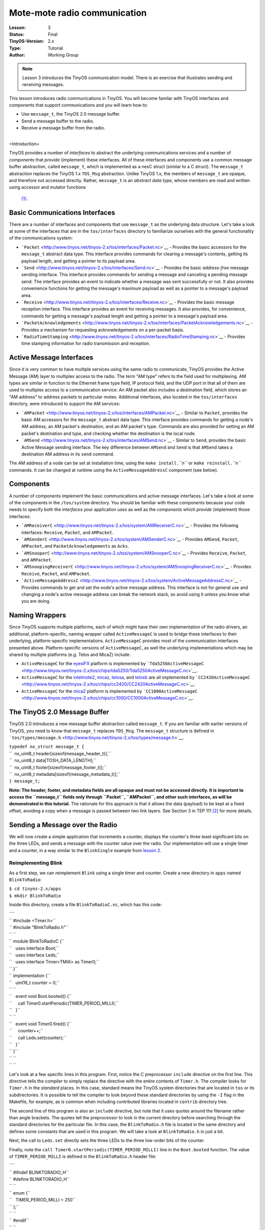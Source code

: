 ===================================================================
Mote-mote radio communication
===================================================================


:Lesson: 3
:Status: Final
:TinyOS-Version: 2.x
:Type: Tutorial
:Author: Working Group 

.. Note::

   Lesson 3 introduces the TinyOS communication model. There is an exercise that illustrates sending and receiving messages.

This lesson introduces radio communications in TinyOS. You will become
familar with TinyOS interfaces and components that support
communications and you will learn how to:

-  Use ``message_t``, the TinyOS 2.0 message buffer.
-  Send a message buffer to the radio.
-  Receive a message buffer from the radio.

| 
| =Introduction=

TinyOS provides a number of *interfaces* to abstract the underlying
communications services and a number of *components* that *provide*
(implement) these interfaces. All of these interfaces and components use
a common message buffer abstraction, called ``message_t``, which is
implemented as a nesC struct (similar to a C struct). The ``message_t``
abstraction replaces the TinyOS 1.x ``TOS_Msg`` abstraction. Unlike
TinyOS 1.x, the members of ``message_t`` are opaque, and therefore not
accessed directly. Rather, ``message_t`` is an *abstract data type*,
whose members are read and written using accessor and mutator functions
 [1]_.

.. _basic_communications_interfaces:

Basic Communications Interfaces
===============================

There are a number of interfaces and components that use ``message_t``
as the underlying data structure. Let's take a look at some of the
interfaces that are in the ``tos/interfaces`` directory to familiarize
ourselves with the general functionality of the communications system:

-  ```Packet`` <http://www.tinyos.net/tinyos-2.x/tos/interfaces/Packet.nc>`__
   - Provides the basic accessors for the ``message_t`` abstract data
   type. This interface provides commands for clearing a message's
   contents, getting its payload length, and getting a pointer to its
   payload area.
-  ```Send`` <http://www.tinyos.net/tinyos-2.x/tos/interfaces/Send.nc>`__
   - Provides the basic *address-free* message sending interface. This
   interface provides commands for sending a message and canceling a
   pending message send. The interface provides an event to indicate
   whether a message was sent successfully or not. It also provides
   convenience functions for getting the message's maximum payload as
   well as a pointer to a message's payload area.
-  ```Receive`` <http://www.tinyos.net/tinyos-2.x/tos/interfaces/Receive.nc>`__
   - Provides the basic message reception interface. This interface
   provides an event for receiving messages. It also provides, for
   convenience, commands for getting a message's payload length and
   getting a pointer to a message's payload area.
-  ```PacketAcknowledgements`` <http://www.tinyos.net/tinyos-2.x/tos/interfaces/PacketAcknowledgements.nc>`__
   - Provides a mechanism for requesting acknowledgements on a
   per-packet basis.
-  ```RadioTimeStamping`` <http://www.tinyos.net/tinyos-2.x/tos/interfaces/RadioTimeStamping.nc>`__
   - Provides time stamping information for radio transmission and
   reception.

.. _active_message_interfaces:

Active Message Interfaces
=========================

Since it is very common to have multiple services using the same radio
to communicate, TinyOS provides the Active Message (AM) layer to
multiplex access to the radio. The term "AM type" refers to the field
used for multiplexing. AM types are similar in function to the Ethernet
frame type field, IP protocol field, and the UDP port in that all of
them are used to multiplex access to a communication service. An AM
packet also includes a destination field, which stores an "AM address"
to address packets to particular motes. Additional interfaces, also
located in the ``tos/interfaces`` directory, were introduced to support
the AM services:

-  ```AMPacket`` <http://www.tinyos.net/tinyos-2.x/tos/interfaces/AMPacket.nc>`__
   - Similar to ``Packet``, provides the basic AM accessors for the
   ``message_t`` abstract data type. This interface provides commands
   for getting a node's AM address, an AM packet's destination, and an
   AM packet's type. Commands are also provided for setting an AM
   packet's destination and type, and checking whether the destination
   is the local node.
-  ```AMSend`` <http://www.tinyos.net/tinyos-2.x/tos/interfaces/AMSend.nc>`__
   - Similar to ``Send``, provides the basic Active Message sending
   interface. The key difference between ``AMSend`` and ``Send`` is that
   ``AMSend`` takes a destination AM address in its ``send`` command.

The AM address of a node can be set at installation time, using the
``make install.``\ *``n``* or ``make reinstall.``\ *``n``* commands. It
can be changed at runtime using the ``ActiveMessageAddressC`` component
(see below).

Components
==========

A number of components implement the basic communications and active
message interfaces. Let's take a look at some of the components in the
``/tos/system`` directory. You should be familiar with these components
because your code needs to specify both the *interfaces* your
application *uses* as well as the *components* which *provide*
(implement) those interfaces:

-  ```AMReceiverC`` <http://www.tinyos.net/tinyos-2.x/tos/system/AMReceiverC.nc>`__
   - Provides the following interfaces: ``Receive``, ``Packet``, and
   ``AMPacket``.
-  ```AMSenderC`` <http://www.tinyos.net/tinyos-2.x/tos/system/AMSenderC.nc>`__
   - Provides ``AMSend``, ``Packet``, ``AMPacket``, and
   ``PacketAcknowledgements`` as ``Acks``.
-  ```AMSnooperC`` <http://www.tinyos.net/tinyos-2.x/tos/system/AMSnooperC.nc>`__
   - Provides ``Receive``, ``Packet``, and ``AMPacket``.
-  ```AMSnoopingReceiverC`` <http://www.tinyos.net/tinyos-2.x/tos/system/AMSnoopingReceiverC.nc>`__
   - Provides ``Receive``, ``Packet``, and ``AMPacket``.
-  ```ActiveMessageAddressC`` <http://www.tinyos.net/tinyos-2.x/tos/system/ActiveMessageAddressC.nc>`__
   - Provides commands to get and set the node's active message address.
   This interface is not for general use and changing a node's active
   message address can break the network stack, so avoid using it unless
   you know what you are doing.

.. _naming_wrappers:

Naming Wrappers
===============

Since TinyOS supports multiple platforms, each of which might have their
own implementation of the radio drivers, an additional,
platform-specific, naming wrapper called ``ActiveMessageC`` is used to
bridge these interfaces to their underlying, platform-specific
implementations. ``ActiveMessageC`` provides most of the communication
interfaces presented above. Platform-specific versions of
``ActiveMessageC``, as well the underlying implementations which may be
shared by multiple platforms (e.g. Telos and MicaZ) include:

-  ``ActiveMessageC`` for the
   `eyesIFX <http://www.tinyos.net/tinyos-2.x/tos/platforms/eyesIFX/ActiveMessageC.nc>`__
   platform is implemented by
   ```Tda5250ActiveMessageC`` <http://www.tinyos.net/tinyos-2.x/tos/chips/tda5250/Tda5250ActiveMessageC.nc>`__.
-  ``ActiveMessageC`` for the
   `intelmote2 <http://www.tinyos.net/tinyos-2.x/tos/platforms/intelmote2/ActiveMessageC.nc>`__,
   `micaz <http://www.tinyos.net/tinyos-2.x/tos/platforms/micaz/ActiveMessageC.nc>`__,
   `telosa <http://www.tinyos.net/tinyos-2.x/tos/platforms/telosa/ActiveMessageC.nc>`__,
   and
   `telosb <http://www.tinyos.net/tinyos-2.x/tos/platforms/telosa/ActiveMessageC.nc>`__
   are all implemented by
   ```CC2420ActiveMessageC`` <http://www.tinyos.net/tinyos-2.x/tos/chips/cc2420/CC2420ActiveMessageC.nc>`__.
-  ``ActiveMessageC`` for the
   `mica2 <http://www.tinyos.net/tinyos-2.x/tos/platforms/mica2/ActiveMessageC.nc>`__
   platform is implemented by
   ```CC1000ActiveMessageC`` <http://www.tinyos.net/tinyos-2.x/tos/chips/cc1000/CC1000ActiveMessageC.nc>`__.

.. _the_tinyos_2.0_message_buffer:

The TinyOS 2.0 Message Buffer
=============================

TinyOS 2.0 introduces a new message buffer abstraction called
``message_t``. If you are familiar with earlier versions of TinyOS, you
need to know that ``message_t`` replaces ``TOS_Msg``. The ``message_t``
structure is defined in
```tos/types/message.h`` <http://www.tinyos.net/tinyos-2.x/tos/types/message.h>`__.

| ``typedef nx_struct message_t {``
| ``  nx_uint8_t header[sizeof(message_header_t)];``
| ``  nx_uint8_t data[TOSH_DATA_LENGTH];``
| ``  nx_uint8_t footer[sizeof(message_footer_t)];``
| ``  nx_uint8_t metadata[sizeof(message_metadata_t)];``
| ``} message_t;``

**Note: The header, footer, and metadata fields are all opaque and must
not be accessed directly. It is important to access the ``message_t``
fields only through ``Packet``, ``AMPacket``, and other such interfaces,
as will be demonstrated in this tutorial.** The rationale for this
approach is that it allows the data (payload) to be kept at a fixed
offset, avoiding a copy when a message is passed between two link
layers. See Section 3 in TEP 111 [2]_ for more details.

.. _sending_a_message_over_the_radio:

Sending a Message over the Radio
================================

We will now create a simple application that increments a counter,
displays the counter's three least significant bits on the three LEDs,
and sends a message with the counter value over the radio. Our
implementation will use a single timer and a counter, in a way similar
to the ``BlinkSingle`` example from `lesson
2 <Modules_and_the_TinyOS_Execution_Model>`__.

.. _reimplementing_blink:

Reimplementing Blink
--------------------

As a first step, we can reimplement ``Blink`` using a single timer and
counter. Create a new directory in ``apps`` named ``BlinkToRadio``:

| ``$ cd tinyos-2.x/apps``
| ``$ mkdir BlinkToRadio``

Inside this directory, create a file ``BlinkToRadioC.nc``, which has
this code:

| ````
| `` #include <Timer.h>``
| `` #include "BlinkToRadio.h"``
| `` ``
| `` module BlinkToRadioC {``
| ``   uses interface Boot;``
| ``   uses interface Leds;``
| ``   uses interface Timer<TMilli> as Timer0;``
| `` }``
| `` implementation {``
| ``   uint16_t counter = 0;``
| `` ``
| ``   event void Boot.booted() {``
| ``     call Timer0.startPeriodic(TIMER_PERIOD_MILLI);``
| ``   }``
| `` ``
| ``   event void Timer0.fired() {``
| ``     counter++;``
| ``     call Leds.set(counter);``
| ``   }``
| `` }``
| `` ``
| `` ``

Let's look at a few specific lines in this program. First, notice the C
preprocessor ``include`` directive on the first line. This directive
tells the compiler to simply replace the directive with the entire
contents of ``Timer.h``. The compiler looks for ``Timer.h`` in the
*standard* places. In this case, standard means the TinyOS system
directories that are located in ``tos`` or its subdirectories. It is
possible to tell the compiler to look beyond these standard directories
by using the ``-I`` flag in the Makefile, for example, as is common when
including contributed libraries located in ``contrib`` directory tree.

The second line of this program is also an ``include`` directive, but
note that it uses quotes around the filename rather than angle brackets.
The quotes tell the preprocessor to look in the current directory before
searching through the standard directories for the particular file. In
this case, the ``BlinkToRadio.h`` file is located in the same directory
and defines some constants that are used in this program. We will take a
look at ``BlinkToRadio.h`` in just a bit.

Next, the call to ``Leds.set`` directly sets the three LEDs to the three
low-order bits of the counter.

Finally, note the ``call Timer0.startPeriodic(TIMER_PERIOD_MILLI)`` line
in the ``Boot.booted`` function. The value of ``TIMER_PERIOD_MILLI`` is
defined in the ``BlinkToRadio.h`` header file:

| ````
| `` #ifndef BLINKTORADIO_H``
| `` #define BLINKTORADIO_H``
| `` ``
| `` enum {``
| ``   TIMER_PERIOD_MILLI = 250``
| `` };``
| `` ``
| `` #endif``
| `` ``

``BlinkToRadio.h`` is a pretty standard header file but there are two
things to note here. First, notice the use of the ``ifndef``,
``define``, and ``endif`` directives. These directives are used to
ensure that the definitions in each header file is not included multiple
times because the compiler would complain about multiply-defined
objects. By convention, the literal used for these directives is an
all-caps version of the filename with any periods converted to
underscores. The other important thing to note is the use of an ``enum``
declaration for defining the constant ``TIMER_PERIOD_MILLI``. Using
``enum`` for defining constants is preferred over using ``define``
because ``enum`` does not indiscriminantly replace every occurence of
the ``define``\ d literal, regardless of where it appears in the source.
As a result, ``enum``\ s provide better scoping as well.

``BlinkToRadioC.nc`` provides the *implementation* logic of the program
and ``BlinkToRadio.h`` defines constants and/or data structures. A third
file is needed to *wire* the interfaces that the implementation ``uses``
to the actual components which ``provide`` these interfaces. The
``BlinkToRadioAppC.nc`` provides the needed wiring:

| ````
| `` #include <Timer.h>``
| `` #include "BlinkToRadio.h"``
| `` ``
| `` configuration BlinkToRadioAppC {``
| `` }``
| `` implementation {``
| ``   components MainC;``
| ``   components LedsC;``
| ``   components BlinkToRadioC as App;``
| ``   components new TimerMilliC() as Timer0;``
| `` ``
| ``   App.Boot -> MainC;``
| ``   App.Leds -> LedsC;``
| ``   App.Timer0 -> Timer0;``
| `` }``
| `` ``

The ``BlinkToRadioAppC`` should look familiar to you since it is
essentially a subset of the ``Blink`` application/configuration from an
earlier lesson.

These three files constitute all of the application code: the only other
thing it needs is a Makefile. Create a file named ``Makefile``. For an
application as simple as this one, the Makefile is very short:

| ``COMPONENT=BlinkToRadioAppC``
| ``include $(MAKERULES)``

The first line tells the TinyOS make system that the top-level
application component is BlinkToRadioAppC. The second line loads in the
TinyOS build system, which has all of the rules for building and
installing on different platforms.

.. _defining_a_message_structure:

Defining a Message Structure
----------------------------

Now that ``Blink`` has been reimplemented using a single timer and
counter, we can now turn our attention to defining a message format to
send data over the radio. Our message will send both the node id and the
counter value over the radio. Rather than directly writing and reading
the payload area of the ``message_t`` with this data, we will use a
structure to hold them and then use structure assignment to copy the
data into the message payload area. Using a structure allows reading and
writing the message payload more conveniently when your message has
multiple fields or multi-byte fields (like uint16_t or uint32_t) because
you can avoid reading and writing bytes from/to the payload using
indices and then shifting and adding (e.g.
``uint16_t x = data[0] << 8 + data[1]``). Even for a message with a
single field, you should get used to using a structure because if you
ever add more fields to your message or move any of the fields around,
you will need to manually update all of the payload position indices if
you read and write the payload at a byte level. Using structures is
straightforward. To define a message structure with a ``uint16_t`` node
id and a ``uint16_t`` counter in the payload, we add the following lines
to ``BlinkToRadio.h``, just before the ``endif`` directive:

| ``typedef nx_struct BlinkToRadioMsg {``
| ``  nx_uint16_t nodeid;``
| ``  nx_uint16_t counter;``
| ``} BlinkToRadioMsg;``

If this code doesn't look even vaguely familiar, you should spend a few
minutes reading up on C structures. If you are familiar with C
structures, this syntax should look familar but the ``nx_`` prefix on
the keywords ``struct`` and ``uint16_t`` should stand out. The ``nx_``
prefix is specific to the nesC language and signifies that the
``struct`` and ``uint16_t`` are *external types*  [3]_ [4]_. External
types have the same representation on all platforms. The nesC compiler
generates code that transparently reorders access to ``nx_`` data types
and eliminates the need to manually address endianness and alignment
(extra padding in structs present on some platforms) issues. So what is
endianness? Read on...

Different processors represent numbers in different ways in their
memory: some processors use a "big endian" representation which means
that the most significant byte of a multi-byte (e.g. 16- or 32-bit)
number is located at a lower memory address than the least significant
byte, while "little endian" stores data in exactly the opposite order. A
problem arises when data is serialized and sent over the network because
different processors will decode the same set of bytes in different
ways, depending on their "endianness." The main difficulty endianness
presents is that it requires operations to rearrange byte orders to
match the network protocol specification or the processor architecture
-- an annoying and error-prone process. The ``htons``, ``htonl``,
``ntohs``, and ``ntohl`` calls used with the sockets API are an example
of platform-specific calls that convert between network and host byte
orders, but you have to remember to use them. The nesC programming
language takes a different approach to the problem and defines *external
types* which allow the programmer to avoid dealing with byte reordering.
In particular, the ``nx_`` prefix on a type (e.g. ``nx_uint16_t``)
indicates the field is to be serialized in big endian format. In
contrast, the ``nxle_`` prefix signifies that the field is serialized in
little endian format.

.. _sending_a_message:

Sending a Message
-----------------

Now that we have defined a message type for our application,
``BlinkToRadioMsg``, we will next see how to send the message over the
radio. Before beginning, let's review the purpose of the application. We
want a timer-driven system in which every firing of the timer results in
(i) incrementing a counter, (ii) displaying the three lowest bits of the
counter on the LEDs, and (iii) transmitting the node's id and counter
value over the radio. To implement this program, we follow a number of
simple steps, as described in the next paragraph.

First, we need to identify the interfaces (and components) that provide
access to the radio and allow us to manipulate the ``message_t`` type.
Second, we must update the ``module`` block in the ``BlinkToRadioC.nc``
by adding ``uses`` statements for the interfaces we need. Third, we need
to declare new variables and add any initialization and start/stop code
that is needed by the interfaces and components. Fourth, we must add any
calls to the component interfaces we need for our application. Fifth, we
need to implement any events specified in the interfaces we plan on
using. Sixth, the ``implementation`` block of the application
configuration file, ``BlinkToRadioApp.c``, must be updated by adding a
``components`` statement for each component we use that provides one of
the interfaces we chose earlier. Finally, we need to wire the interfaces
used by the application to the components which provide those
interfaces.

Let's walk through the steps, one-by-one:

#. **Identify the interfaces (and components) that provide access to the
   radio and allow us to manipulate the ``message_t`` type.**
   We will use the ``AMSend`` interface to send packets as well as the
   ``Packet`` and ``AMPacket`` interfaces to access the ``message_t``
   abstract data type. Although it is possible to wire directly to the
   ``ActiveMessageC`` component, we will instead use the ``AMSenderC``
   component. However, we still need to start the radio using the
   ``ActiveMessageC.SplitControl`` interface.The reason for using
   ``AMSenderC`` is because it provides a virtualized abstraction.
   Earlier versions of TinyOS did not virtualize access to the radio, so
   it was possible for two components that were sharing the radio to
   interfere with each other. It was not at all uncommon for one
   component to discover the radio was busy because some other
   component, unknown to the first component, was accessing the active
   message layer. Radio virtualization was introduced in TinyOS 2.0 to
   address this interference and ``AMSenderC`` was written to provide
   this virtualization. Every user of ``AMSenderC`` is provided with a
   1-deep queue and the queues of all users are serviced in a fair
   manner.
#. **Update the ``module`` block in the ``BlinkToRadioC.nc`` by adding
   ``uses`` statements for the interfaces we need:**

module BlinkToRadioC {

| ``  ...``
| ``  uses interface Packet;``
| ``  uses interface AMPacket;``
| ``  uses interface AMSend;``
| ``  uses interface SplitControl as AMControl;``
| ``}``

Note that ``SplitControl`` has been renamed to ``AMControl`` using the
``as`` keyword. nesC allows interfaces to be renamed in this way for
several reasons. First, it often happens that two or more components
that are needed in the same module provide the same interface. The
``as`` keyword allows one or more such names to be changed to distinct
names so that they can each be addressed individually. Second,
interfaces are sometimes renamed to something more meaningful. In our
case, ``SplitControl`` is a general interface used for starting and
stopping components, but the name ``AMControl`` is a mnemonic to remind
us that the particular instance of ``SplitControl`` is used to control
the ``ActiveMessageC`` component.

.. raw:: html

   <li>

| **Declare any new variables and add any needed initialization code.**
| First, we need to declare some new module-scope variables. We need a
  ``message_t`` to hold our data for transmission. We also need a flag
  to keep track of when the radio is busy sending. These declarations
  need to be added in the ``implementation`` block of
  ``BlinkToRadioC.nc``:

.. raw:: html

   </li>

| ``implementation {``
| ``  bool busy = FALSE;``
| ``  message_t pkt;``
| ``  ...``
| ``}``

Next, we need to handle the initialization of the radio. The radio needs
to be started when the system is booted so we must call
``AMControl.start`` inside ``Boot.booted``. The only complication is
that in our current implementation, we start a timer inside
``Boot.booted`` and we are planning to use this timer to send messages
over the radio but the radio can't be used until it has completed
starting up. The radio signals that it has completed starting through
the ``AMControl.startDone`` event. To ensure that we do not start using
the radio before it is ready, we need to postpone starting the timer
until after the radio has completed starting. We can accomplish this by
moving the call to start the timer, which is now inside ``Boot.booted``,
to ``AMControl.startDone``, giving us a new ``Boot.booted`` with the
following body:

| ``  event void Boot.booted() {``
| ``    call AMControl.start();``
| ``  }``

We also need to implement the ``AMControl.startDone`` and
``AMControl.stopDone`` event handlers, which have the following bodies:

| ``  event void AMControl.startDone(error_t err) {``
| ``    if (err == SUCCESS) {``
| ``      call Timer0.startPeriodic(TIMER_PERIOD_MILLI);``
| ``    }``
| ``    else {``
| ``      call AMControl.start();``
| ``    }``
| ``  }``
| ``  event void AMControl.stopDone(error_t err) {``
| ``  }``

If the radio is started successfully, ``AMControl.startDone`` will be
called with the ``error_t`` parameter set to a value of ``SUCCESS``. If
the radio starts successfully, then it is appropriate to start the
timer. If, however, the radio does not start successfully, then it
obviously cannot be used so we try again to start it. This process
continues until the radio starts, and ensures that the node software
doesn't run until the key components have started successfully. If the
radio doesn't start at all, a human operator might notice that the LEDs
are not blinking as they are supposed to, and might try to debug the
problem.

.. raw:: html

   <li>

| **Add any program logic and calls to the used interfaces we need for
  our application.**
| Since we want to transmit the node's id and counter value every time
  the timer fires, we need to add some code to the ``Timer0.fired``
  event handler:

.. raw:: html

   </li>

| ``event void Timer0.fired() {``
| ``  ...``
| ``  if (!busy) {``
| ``    BlinkToRadioMsg* btrpkt = (BlinkToRadioMsg*)(call Packet.getPayload(&pkt, sizeof (BlinkToRadioMsg)));``
| ``    btrpkt->nodeid = TOS_NODE_ID;``
| ``    btrpkt->counter = counter;``
| ``    if (call AMSend.send(AM_BROADCAST_ADDR, &pkt, sizeof(BlinkToRadioMsg)) == SUCCESS) {``
| ``      busy = TRUE;``
| ``    }``
| ``  }``
| ``}``

This code performs several operations. First, it ensures that a message
transmission is not in progress by checking the busy flag. Then it gets
the packet's payload portion and casts it to a pointer to the previously
declared ``BlinkToRadioMsg`` external type. It can now use this pointer
to initialise the packet's fields, and then send the packet by calling
``AMSend.send``. The packet is sent to all nodes in radio range by
specyfing ``AM_BROADCAST_ADDR`` as the destination address. Finally, the
test against SUCCESS verifies that the AM layer accepted the message for
transmission. If so, the busy flag is set to true. For the duration of
the send attempt, the packet is owned by the radio, and user code must
not access it. Note that we could have avoided using the ``Packet``
interface, as it's ``getPayload`` command is repeated within ``AMSend``.

.. raw:: html

   <li>

| **Implement any (non-initialization) events specified in the
  interfaces we plan on using.**
| Looking through the ``Packet``, ``AMPacket``, and ``AMSend``
  interfaces, we see that there is only one ``event`` we need to worry
  about, ``AMSend.sendDone``:

.. raw:: html

   </li>

| ``  /**``
| ``   * Signaled in response to an accepted send request. msg is``
| ``   * the message buffer sent, and error indicates whether``
| ``   * the send was successful.``
| ``   *``
| ``   * @param  msg   the packet which was submitted as a send request``
| ``   * @param  error SUCCESS if it was sent successfully, FAIL if it was not,``
| ``   *               ECANCEL if it was cancelled``
| ``   * @see send``
| ``   * @see cancel``
| ``   */``
| ``  event void sendDone(message_t* msg, error_t error);``

This event is signaled after a message transmission attempt. In addition
to signaling whether the message was transmitted successfully or not,
the event also returns ownership of ``msg`` from ``AMSend`` back to the
component that originally called the ``AMSend.send`` command. Therefore
``sendDone`` handler needs to clear the ``busy`` flag to indicate that
the message buffer can be reused:

| ``  event void AMSend.sendDone(message_t* msg, error_t error) {``
| ``    if (&pkt == msg) {``
| ``      busy = FALSE;``
| ``    }``
| ``  }``

Note the check to ensure the message buffer that was signaled is the
same as the local message buffer. This test is needed because if two
components wire to the same ``AMSend``, *both* will receive a
``sendDone`` event after *either* component issues a ``send`` command.
Since a component writer has no way to enforce that her component will
not be used in this manner, a defensive style of programming that
verifies that the sent message is the same one that is being signaled is
required.

.. raw:: html

   <li>

| **Update the ``implementation`` block of the application configuration
  file by adding a ``components`` statement for each component used that
  provides one of the interfaces chosen earlier.**
| The following lines can be added just below the existing
  ``components`` declarations in the ``implementation`` block of
  ``BlinkToRadioAppC.nc``:

.. raw:: html

   </li>

| ``implementation {``
| ``  ...``
| ``  components ActiveMessageC;``
| ``  components new AMSenderC(AM_BLINKTORADIO);``
| ``  ...``
| ``}``

These statements indicate that two components, ``ActiveMessageC`` and
``AMSenderC``, will provide the needed interfaces. However, note the
slight difference in their syntax. ``ActiveMessageC`` is a singleton
component that is defined once for each type of hardware platform.
``AMSenderC`` is a generic, parameterized component. The ``new`` keyword
indicates that a new instance of ``AMSenderC`` will be created. The
``AM_BLINKTORADIO`` parameter indicates the AM type of the
``AMSenderC``. We can extend the ``enum`` in the ``BlinkToRadio.h``
header file to incorporate the value of ``AM_BLINKTORADIO``:

| ``...``
| ``enum {``
| ``  AM_BLINKTORADIO = 6,``
| ``  TIMER_PERIOD_MILLI = 250``
| ``};``
| ``...``

.. raw:: html

   <li>

| **Wire the the interfaces used by the application to the components
  which provide those interfaces.**
| The following lines will wire the used interfaces to the providing
  components. These lines should be added to the bottom of the
  ``implementation`` block of ``BlinkToRadioAppC.nc``:

.. raw:: html

   </li>

| ``implementation {``
| ``  ...``
| ``  App.Packet -> AMSenderC;``
| ``  App.AMPacket -> AMSenderC;``
| ``  App.AMSend -> AMSenderC;``
| ``  App.AMControl -> ActiveMessageC;``
| ``}``

.. raw:: html

   </ol>

.. _receiving_a_message_over_the_radio:

Receiving a Message over the Radio
==================================

Now that we have an application that is transmitting messages, we can
add some code to receive and process the messages. Let's write code
that, upon receiving a message, sets the LEDs to the three least
significant bits of the counter in the message. To make this application
interesting, we will want to remove the line
[STRIKEOUT:``call``\ ````\ ``Leds.set(counter);``] from the
``Timer0.fired`` event handler. Otherwise, both the timer events and
packet receptions will update the LEDs and the resulting effect will be
bizarre.

If two motes are programmed with our modified application, then each
will display the other mote's counter value. If the motes go out of
radio range, then the LEDs will stop changing. You can even investigate
link asymmetry by trying to get one mote's LEDs to keep blinking while
the other mote's LEDs stop blinking. This would indicate that the link
from the non-blinking mote to blinking mote was available but that the
reverse channel was no longer available.

#. **Identify the interfaces (and components) that provide access to the
   radio and allow us to manipulate the ``message_t`` type.**
   We will use the ``Receive`` interface to receive packets.
#. **Update the module block in the BlinkToRadioC.nc by adding uses
   statements for the interfaces we need:**

module BlinkToRadioC {

| ``  ...``
| ``  uses interface Receive;``
| ``}``

.. raw:: html

   <li>

| **Declare any new variables and add any needed initialization code.**
| We will not require any new variables to receive and process messages
  from the radio.

.. raw:: html

   <li>

| **Add any program logic and calls to the used interfaces we need for
  our application.**
| Message reception is an event-driven process so we do not need to call
  any commands on the ``Receive``.

.. raw:: html

   <li>

| **Implemement any (non-initialization) events specified in the
  interfaces we plan on using.**
| We need to implement the ``Receive.receive`` event handler:

.. raw:: html

   </li>

| ``event message_t* Receive.receive(message_t* msg, void* payload, uint8_t len) {``
| ``  if (len == sizeof(BlinkToRadioMsg)) {``
| ``    BlinkToRadioMsg* btrpkt = (BlinkToRadioMsg*)payload;``
| ``    call Leds.set(btrpkt->counter);``
| ``  }``
| ``  return msg;``
| ``}``

The ``receive`` event handler performs some simple operations. First, we
need to ensure that the length of the message is what is expected. Then,
the message payload is cast to a structure pointer of type
``BlinkToRadioMsg*`` and assigned to a local variable. Then, the counter
value in the message is used to set the states of the three LEDs.Note
that we can safely manipulate the ``counter`` variable outside of an
atomic section. The reason is that receive event executes in task
context rather than interrupt context (events that have the ``async``
keyword can execute in interrupt context). Since the TinyOS execution
model allows only one task to execute at a time, if all accesses to a
variable occur in task context, then no race conditions will occur for
that variable. Since all accesses to ``counter`` occur in task context,
no critical sections are needed when accessing it.

.. raw:: html

   <li>

| **Update the implementation block of the application configuration
  file by adding a components statement for each component used that
  provides one of the interfaces chosen earlier.**
| The following lines can be added just below the existing
  ``components`` declarations in the implementation block of
  ``BlinkToRadioAppC.nc``:

.. raw:: html

   </li>

| ``implementation {``
| ``  ...``
| ``  components new AMReceiverC(AM_BLINKTORADIO);``
| ``  ...``
| ``}``

This statement means that a new instance of ``AMReceiverC`` will be
created. ``AMReceiver`` is a generic, parameterized component. The
``new`` keyword indicates that a new instance of ``AMReceiverC`` will be
created. The ``AM_BLINKTORADIO`` parameter indicates the AM type of the
``AMReceiverC`` and is chosen to be the same as that used for the
``AMSenderC`` used earlier, which ensures that the same AM type is being
used for both transmissions and receptions. ``AM_BLINKTORADIO`` is
defined in the ``BlinkToRadio.h`` header file.

.. raw:: html

   <li>

| **Wire the the interfaces used by the application to the components
  which provide those interfaces.**
| Update the wiring by insert the following line just before the closing
  brace of the ``implementation`` block in BlinkToRadioAppC:

.. raw:: html

   </li>

| ``implementation {``
| ``  ...``
| ``  App.Receive -> AMReceiverC;``
| ``}``

.. raw:: html

   <li>

| **Test your application!**
| Testing your application is easy. Get two motes. They can be mica2,
  micaz, telosa, telosb, or tmote. For this exercise, let's assume that
  the motes are telosb (if not, skip past the motelist part and program
  the mote using whatever the appropriate programmer parameters are for
  your hardware). Assuming you are using a telosb, first open a Cygwin
  or Linux shell and cd to the ``apps/tutorials/BlinkToRadio``
  directory. Then, insert the first telosb mote into an available USB
  port on the PC and type ``motelist`` the at the Cygwin or Linux prompt
  ($). You should see exactly one mote listed. For example:

.. raw:: html

   </li>

| ``$ motelist``
| ``Reference  CommPort   Description``
| ``---------- ---------- ----------------------------------------``
| ``UCC89MXV   COM17      Telos (Rev B 2004-09-27)``

Now, assuming you are in the ``apps/tutorials/BlinkToRadio`` directory,
type ``make telosb install,1``. You should see a lot text scroll by that
looks something like:

| ``$ make telosb install,1``
| ``mkdir -p build/telosb``
| ``    compiling BlinkToRadioAppC to a telosb binary``
| ``ncc -o build/telosb/main.exe -Os -O -mdisable-hwmul -Wall -Wshadow -DDEF_TOS_AM_GROUP=0x7d ``
| ``-Wnesc-all -target=telosb -fnesc-cfile=build/telosb/app.c -board=   BlinkToRadioAppC.nc -lm``
| ``    compiled BlinkToRadioAppC to build/telosb/main.exe``
| ``            9040 bytes in ROM``
| ``             246 bytes in RAM``
| ``msp430-objcopy --output-target=ihex build/telosb/main.exe build/telosb/main.ihex``
| ``    writing TOS image``
| ``tos-set-symbols --objcopy msp430-objcopy --objdump msp430-objdump --target ihex build/telosb/main.ihex ``
| ``build/telosb/main.ihex.out-1 TOS_NODE_ID=1 ActiveMessageAddressC$addr=1``
| ``    found mote on COM17 (using bsl,auto)``
| ``    installing telosb binary using bsl``
| ``tos-bsl --telosb -c 16 -r -e -I -p build/telosb/main.ihex.out-1``
| ``MSP430 Bootstrap Loader Version: 1.39-telos-8``
| ``Mass Erase...``
| ``Transmit default password ...``
| ``Invoking BSL...``
| ``Transmit default password ...``
| ``Current bootstrap loader version: 1.61 (Device ID: f16c)``
| ``Changing baudrate to 38400 ...``
| ``Program ...``
| ``9072 bytes programmed.``
| ``Reset device ...``
| ``rm -f build/telosb/main.exe.out-1 build/telosb/main.ihex.out-1``

Now, remove the first telosb from the USB port, insert the batteries,
and set it aside. Insert the second telos into the USB port and once
again type ``motelist``. You should again see something like:

| ``$ motelist``
| ``Reference  CommPort   Description``
| ``---------- ---------- ----------------------------------------``
| ``UC9VN03I   COM14      Telos (Rev B 2004-09-27)``

Finally, type ``make telosb reinstall,2`` and you should once again see
something like the following scroll by:

| ``$ make telosb reinstall,2``
| ``tos-set-symbols --objcopy msp430-objcopy --objdump msp430-objdump --target ihex build/telosb/main.ihex ``
| ``build/telosb/main.ihex.out-2 TOS_NODE_ID=2 ActiveMessageAddressC$addr=2``
| ``    found mote on COM14 (using bsl,auto)``
| ``    installing telosb binary using bsl``
| ``tos-bsl --telosb -c 13 -r -e -I -p build/telosb/main.ihex.out-2``
| ``MSP430 Bootstrap Loader Version: 1.39-telos-8``
| ``Mass Erase...``
| ``Transmit default password ...``
| ``Invoking BSL...``
| ``Transmit default password ...``
| ``Current bootstrap loader version: 1.61 (Device ID: f16c)``
| ``Changing baudrate to 38400 ...``
| ``Program ...``
| ``9072 bytes programmed.``
| ``Reset device ...``
| ``rm -f build/telosb/main.exe.out-2 build/telosb/main.ihex.out-2``

**At this point, both motes should be blinking their LEDs.** If you
press the RESET button on either telosb, then the LEDs on the *other*
telosb will pause on whatever was being displayed at the moment you
pressed RESET. When you release the RESET button, the paused mote will
be reset and then resume counting from one.

.. raw:: html

   </ol>

Conclusions
===========

This lesson has introduced radio communications in TinyOS 2.x.

.. _related_documentation:

Related Documentation
=====================

.. raw:: html

   <references/>

--------------

.. raw:: html

   <center>

< `Previous Lesson <Modules_and_the_TinyOS_Execution_Model>`__ \|
`Top <Mote-mote_radio_communication#Introduction>`__ \| `Next
Lesson <Mote-PC_serial_communication_and_SerialForwarder>`__\ **>**

.. raw:: html

   </center>

.. [1]
   `TEP 111:
   message_t <http://www.tinyos.net/tinyos-2.x/doc/html/tep111.html>`__

.. [2]

.. [3]
   **Programming Hint 15:**\ \ Always use platform independent types
   when defining message formats. From Phil Levis' `TinyOS
   Programming <http://csl.stanford.edu/~pal/pubs/tinyos-programming-1-0.pdf>`__

.. [4]
   **Programming Hint 16:**\ \ If you have to perform significant
   computation on a platform independent type or access it many
   (hundreds or more) times, then temporarily copying it to a native
   type can be a good idea. From Phil Levis' `TinyOS
   Programming <http://csl.stanford.edu/~pal/pubs/tinyos-programming-1-0.pdf>`__
